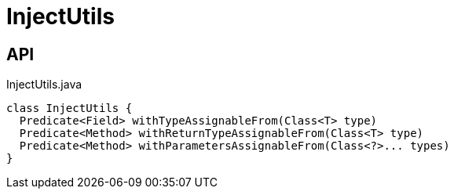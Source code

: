 = InjectUtils
:Notice: Licensed to the Apache Software Foundation (ASF) under one or more contributor license agreements. See the NOTICE file distributed with this work for additional information regarding copyright ownership. The ASF licenses this file to you under the Apache License, Version 2.0 (the "License"); you may not use this file except in compliance with the License. You may obtain a copy of the License at. http://www.apache.org/licenses/LICENSE-2.0 . Unless required by applicable law or agreed to in writing, software distributed under the License is distributed on an "AS IS" BASIS, WITHOUT WARRANTIES OR  CONDITIONS OF ANY KIND, either express or implied. See the License for the specific language governing permissions and limitations under the License.

== API

[source,java]
.InjectUtils.java
----
class InjectUtils {
  Predicate<Field> withTypeAssignableFrom(Class<T> type)
  Predicate<Method> withReturnTypeAssignableFrom(Class<T> type)
  Predicate<Method> withParametersAssignableFrom(Class<?>... types)
}
----

